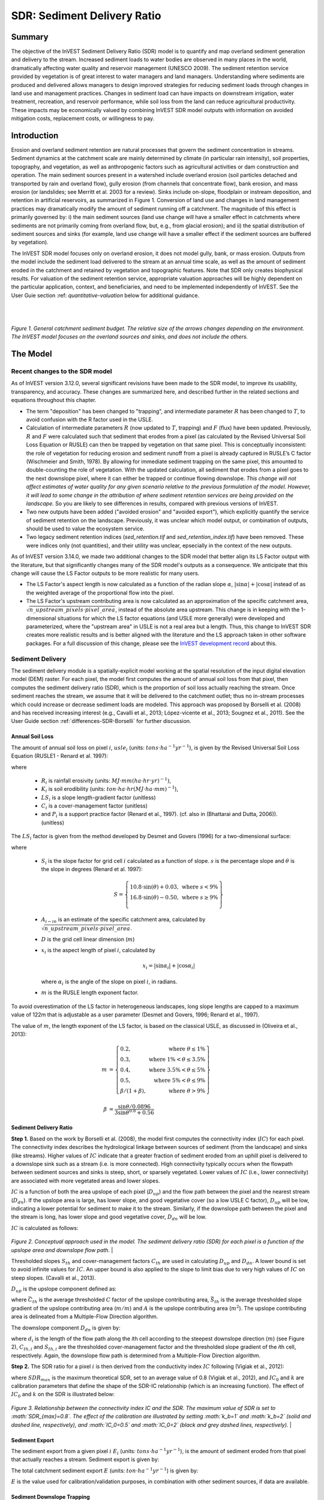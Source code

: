 .. _sdr:

****************************
SDR: Sediment Delivery Ratio
****************************

Summary
=======

The objective of the InVEST Sediment Delivery Ratio (SDR) model is to quantify and map overland sediment generation and delivery to the stream. Increased sediment loads to water bodies are observed in many places in the world, dramatically affecting water quality and reservoir management (UNESCO 2009). The sediment retention service provided by vegetation is of great interest to water managers and land managers. Understanding where sediments are produced and delivered allows managers to design improved strategies for reducing sediment loads through changes in land use and management practices. Changes in sediment load can have impacts on downstream irrigation, water treatment, recreation, and reservoir performance, while soil loss from the land can reduce agricultural productivity. These impacts may be economically valued by combining InVEST SDR model outputs with information on avoided mitigation costs, replacement costs, or willingness to pay.


Introduction
============

Erosion and overland sediment retention are natural processes that govern the sediment concentration in streams. Sediment dynamics at the catchment scale are mainly determined by climate (in particular rain intensity), soil properties, topography, and vegetation, as well as anthropogenic factors such as agricultural activities or dam construction and operation. The main sediment sources present in a watershed include overland erosion (soil particles detached and transported by rain and overland flow), gully erosion (from channels that concentrate flow), bank erosion, and mass erosion (or landslides; see Merritt et al. 2003 for a review). Sinks include on-slope, floodplain or instream deposition, and retention in artificial reservoirs, as summarized in Figure 1. Conversion of land use and changes in land management practices may dramatically modify the amount of sediment running off a catchment. The magnitude of this effect is primarily governed by: i) the main sediment sources (land use change will have a smaller effect in catchments where sediments are not primarily coming from overland flow, but, e.g., from glacial erosion); and ii) the spatial distribution of sediment sources and sinks (for example, land use change will have a smaller effect if the sediment sources are buffered by vegetation).

The InVEST SDR model focuses only on overland erosion, it does not model gully, bank, or mass erosion. Outputs from the model include the sediment load delivered to the stream at an annual time scale, as well as the amount of sediment eroded in the catchment and retained by vegetation and topographic features. Note that SDR only creates biophysical results. For valuation of the sediment retention service, appropriate valuation approaches will be highly dependent on the particular application, context, and beneficiaries, and need to be implemented independently of InVEST. See the User Guie section :ref: `quantitative-valuation` below for additional guidance.

|
|

.. figure:: ./sdr/sediment_budget.png

*Figure 1. General catchment sediment budget. The relative size of the arrows changes depending on the environment. The InVEST model focuses on the overland sources and sinks, and does not include the others.*


The Model
=========

Recent changes to the SDR model
-------------------------------

As of InVEST version 3.12.0, several significant revisions have been made to the SDR model, to improve its usability, transparency, and accuracy. These changes are summarized here, and described further in the related sections and equations throughout this chapter.

* The term "deposition" has been changed to "trapping", and intermediate parameter :math:`R` has been changed to :math:`T`, to avoid confusion with the R factor used in the USLE.

* Calculation of intermediate parameters :math:`R` (now updated to :math:`T`, trapping) and :math:`F` (flux) have been updated. Previously, :math:`R` and :math:`F` were calculated such that sediment that erodes from a pixel (as calculated by the Revised Universal Soil Loss Equation or RUSLE) can then be trapped by vegetation on that same pixel. This is conceptually inconsistent: the role of vegetation for reducing erosion and sediment runoff from a pixel is already captured in RUSLE’s C factor (Wischmeier and Smith, 1978). By allowing for immediate sediment trapping on the same pixel, this amounted to double-counting the role of vegetation. With the updated calculation, all sediment that erodes from a pixel goes to the next downslope pixel, where it can either be trapped or continue flowing downslope. *This change will not affect estimates of water quality for any given scenario relative to the previous formulation of the model. However, it will lead to some change in the attribution of where sediment retention services are being provided on the landscape.* So you are likely to see differences in results, compared with previous versions of InVEST.

* Two new outputs have been added ("avoided erosion" and "avoided export"), which explicitly quantify the service of sediment retention on the landscape. Previously, it was unclear which model output, or combination of outputs, should be used to value the ecosystem service.

* Two legacy sediment retention indices (*sed_retention.tif* and *sed_retention_index.tif*) have been removed. These were indices only (not quantities), and their utility was unclear, epsecially in the context of the new outputs.

As of InVEST version 3.14.0, we made two additional changes to the SDR model that better align its LS Factor output with the literature, but that significantly changes many of the SDR model's outputs as a consequence.  We anticipate that this change will cause the LS Factor outputs to be more realistic for many users.

* The LS Factor's aspect length is now calculated as a function of the radian slope :math:`\alpha`, :math:`|\sin\alpha| + |\cos\alpha|` instead of as the weighted average of the proportional flow into the pixel.

* The LS Factor's upstream contributing area is now calculated as an approximation of the specific catchment area, :math:`\sqrt{n\_upstream\_pixels \cdot pixel\_area}`, instead of the absolute area upstream.  This change is in keeping with the 1-dimensional situations for which the LS factor equations (and USLE more generally) were developed and parameterized, where the "upstream area" in USLE is not a real area but a length.  Thus, this change to InVEST SDR creates more realistic results and is better aligned with the literature and the LS approach taken in other software packages.  For a full discussion of this change, please see the `InVEST development record <https://github.com/natcap/invest/blob/main/doc/decision-records/ADR-0001-Update-SDR-LS-Factor.md>`_ about this.


Sediment Delivery
-----------------

The sediment delivery module is a spatially-explicit model working at the spatial resolution of the input digital elevation model (DEM) raster. For each pixel, the model first computes the amount of annual soil loss from that pixel, then computes the sediment delivery ratio (SDR), which is the proportion of soil loss actually reaching the stream. Once sediment reaches the stream, we assume that it will be delivered to the catchment outlet; thus no in-stream processes which could increase or decrease sediment loads are modeled. This approach was proposed by Borselli et al. (2008) and has received increasing interest (e.g., Cavalli et al., 2013; López-vicente et al., 2013; Sougnez et al., 2011). See the User Guide section :ref:`differences-SDR-Borselli` for further discussion.



Annual Soil Loss
^^^^^^^^^^^^^^^^

The amount of annual soil loss on pixel :math:`i`, :math:`usle_i` (units: :math:`tons\cdot ha^{-1} yr^{-1}`), is given by the Revised Universal Soil Loss Equation (RUSLE1 - Renard et al. 1997):

.. math:: usle_i=R_i\cdot K_i\cdot LS_i\cdot C_i\cdot P_i,
   :label: usle

where

 * :math:`R_i` is rainfall erosivity (units: :math:`MJ\cdot mm (ha\cdot hr\cdot yr)^{-1})`,

 * :math:`K_i` is soil erodibility (units: :math:`ton\cdot ha\cdot hr (MJ\cdot ha\cdot mm)^{-1}`),

 * :math:`LS_i` is a slope length-gradient factor (unitless)

 * :math:`C_i` is a cover-management factor (unitless)

 * and :math:`P_i` is a support practice factor (Renard et al., 1997). (cf. also in (Bhattarai and Dutta, 2006)). (unitless)

The :math:`LS_i` factor is given from the method developed by Desmet and Govers (1996) for a two-dimensional surface:

.. math:: LS_i=S_i \frac{(A_{i-in}+D^2)^{m+1}-A_{i-in}^{m+1}}{D^{m+2}\cdot x_i^m\cdot (22.13)^m}
    :label: ls

where

 * :math:`S_i` is the slope factor for grid cell :math:`i` calculated as a function of slope. :math:`s` is the percentage slope and :math:`\theta` is the slope in degrees (Renard et al. 1997):

   .. math::

      S = \left\{\begin{array}{lr}
        10.8\cdot\sin(\theta)+0.03, & \text{where } s < 9\% \\
        16.8\cdot\sin(\theta)-0.50, & \text{where } s \geq 9\% \\
        \end{array}\right\}

 * :math:`A_{i-in}` is an estimate of the specific catchment area, calculated by :math:`\sqrt{n\_upstream\_pixels \cdot pixel\_area}`.

 * :math:`D` is the grid cell linear dimension (:math:`m`)

 * :math:`x_i` is the aspect length of pixel :math:`i`, calculated by

   .. math:: x_i = | \sin \alpha_i | + | \cos \alpha_i |

   where :math:`\alpha_i` is the angle of the slope on pixel :math:`i`, in radians.

 * :math:`m` is the RUSLE length exponent factor.


To avoid overestimation of the LS factor in heterogeneous landscapes, long slope lengths are capped to a maximum value of 122m that is adjustable as a user parameter (Desmet and Govers, 1996; Renard et al., 1997).

The value of :math:`m`, the length exponent of the LS factor, is based on the classical USLE, as discussed in (Oliveira et al., 2013):

.. math::

   \begin{align*}
   m &=  \left\{\begin{array}{lr}
      0.2, & \text{where } \theta \leq 1\% \\
      0.3, & \text{where } 1\% < \theta \leq 3.5\% \\
      0.4, & \text{where } 3.5\% < \theta \leq 5\% \\
      0.5, & \text{where } 5\% < \theta \leq 9\% \\
      \beta / (1 + \beta), & \text{where } \theta > 9\%
   \end{array}\right\} \\
   \\
   \beta &= \frac{\sin\theta / 0.0896}{3\sin\theta^{0.8} + 0.56}
   \end{align*}

Sediment Delivery Ratio
^^^^^^^^^^^^^^^^^^^^^^^

**Step 1.** Based on the work by Borselli et al. (2008), the model first computes the connectivity index (:math:`IC`) for each pixel. The connectivity index describes the hydrological linkage between sources of sediment (from the landscape) and sinks (like streams). Higher values of :math:`IC` indicate that a greater fraction of sediment eroded from an uphill pixel is delivered to a downslope sink such as a stream (i.e. is more connected). High connectivity typically occurs when the flowpath between sediment sources and sinks is steep, short, or sparsely vegetated. Lower values of :math:`IC` (i.e., lower connectivity) are associated with more vegetated areas and lower slopes.

:math:`IC` is a function of both the area upslope of each pixel (:math:`D_{up}`) and the flow path between the pixel and the nearest stream (:math:`D_{dn}`). If the upslope area is large, has lower slope, and good vegetative cover (so a low USLE C factor), :math:`D_{up}` will be low, indicating a lower potential for sediment to make it to the stream. Similarly, if the downslope path between the pixel and the stream is long, has lower slope and good vegetative cover, :math:`D_{dn}` will be low.

:math:`IC` is calculated as follows:

.. math:: IC=\log_{10} \left(\frac{D_{up}}{D_{dn}}\right)
    :label: ic

.. figure:: ./sdr/connectivity_diagram.png

*Figure 2. Conceptual approach used in the model. The sediment delivery ratio (SDR) for each pixel is a function of the upslope area and downslope flow path.*
|

Thresholded slopes :math:`S_{th}` and cover-management factors :math:`C_{th}` are used in calculating :math:`D_{up}` and :math:`D_{dn}`. A lower bound is set to avoid infinite values for :math:`IC`. An upper bound is also applied to the slope to limit bias due to very high values of :math:`IC` on steep slopes. (Cavalli et al., 2013).

.. math::
   :label: threshold_slope

   S_{th} = \left\{\begin{array}{lr}
        0.005, &\text{for } S<0.005\\
        S,     &\text{for } 0.005\leq S\leq 1\\
        1,     &\text{for } S>1
        \end{array}\right\}

.. math::
   :label: threshold_c

   C_{th} = \left\{\begin{array}{lr}
        0.001, & \text{for } C<0.001\\
        C,     & \text{otherwise}\\
        \end{array}\right\}

:math:`D_{up}` is the upslope component defined as:

.. math:: D_{up}=\bar{C}_{th}\bar{S}_{th}\sqrt{A}
    :label: d_up

where :math:`\bar{C}_{th}` is the average thresholded :math:`C` factor of the upslope contributing area, :math:`\bar{S}_{th}` is the average thresholded slope gradient of the upslope contributing area (:math:`m/m`) and :math:`A` is the upslope contributing area (:math:`m^2`). The upslope contributing area is delineated from a Multiple-Flow Direction algorithm.

The downslope component :math:`D_{dn}` is given by:

.. math:: D_{dn}=\sum_i\frac{d_i}{C_{th, i} S_{th,i}}
    :label: d_dn

where :math:`d_i` is the length of the flow path along the *i*\ th cell according to the steepest downslope direction (:math:`m`) (see Figure 2), :math:`C_{th, i}` and :math:`S_{th, i}` are the thresholded cover-management factor and the thresholded slope gradient of the *i*\ th cell, respectively. Again, the downslope flow path is determined from a Multiple-Flow Direction algorithm.

**Step 2.** The SDR ratio for a pixel :math:`i` is then derived from the conductivity index :math:`IC` following (Vigiak et al., 2012):

.. math:: SDR_i = \frac{SDR_{max}}{1+\exp\left(\frac{IC_0-IC_i}{k}\right)}
    :label: sdr

where :math:`SDR_{max}` is the maximum theoretical SDR, set to an average value of 0.8 (Vigiak et al., 2012), and :math:`IC_0` and :math:`k` are calibration parameters that define the shape of the SDR-IC relationship (which is an increasing function). The effect of :math:`IC_0` and :math:`k` on the SDR is illustrated below:

.. figure:: ./sdr/ic0_k_effect.png

*Figure 3. Relationship between the connectivity index IC and the SDR. The maximum value of SDR is set to :math:`SDR_{max}=0.8`. The effect of the calibration are illustrated by setting :math:`k_b=1` and :math:`k_b=2` (solid and dashed line, respectively), and :math:`IC_0=0.5` and :math:`IC_0=2` (black and grey dashed lines, respectively).*
|

Sediment Export
^^^^^^^^^^^^^^^

The sediment export from a given pixel :math:`i` :math:`E_i` (units: :math:`tons\cdot ha^{-1} yr^{-1}`), is the amount of sediment eroded from that pixel that actually reaches a stream. Sediment export is given by:

.. math:: E_i=usle_i\cdot SDR_i
    :label: e_i

The total catchment sediment export :math:`E` (units: :math:`ton\cdot ha^{-1} yr^{-1}`) is given by:

.. math:: E=\sum_i E_i
    :label: e

:math:`E` is the value used for calibration/validation purposes, in combination with other sediment sources, if data are available.

Sediment Downslope Trapping
^^^^^^^^^^^^^^^^^^^^^^^^^^^

This model also makes an estimate of the amount of sediment that is trapped (deposited/retained) along the flowpath downslope from the source, thus sediment that is eroded and exported from a pixel, but that does not reach the stream. Knowing the spatial distribution of this quantity will allow users to track net change of sediment on a pixel (gain or loss) which can inform land degradation indices.

Sediment export to stream from pixel :math:`i` is defined in equation :eq:`e_i`. The other component of the mass balance from the USLE is that sediment which does not reach the stream. This sediment load must be trapped somewhere on the landscape along the flowpath to the stream and is defined as follows

.. math:: E'_i=usle_i (1-SDR_i)
    :label: eprime

Due to the nature of the calculation of SDR, the quantity :math:`E_i` has accounted for the downslope flow path and biophysical properties that filter sediment to stream. Thus, we can model the flow of :math:`E'_i` downslope independently of the flow of :math:`E_i`.

To do this, we assume the following properties about how :math:`E_i` and SDR behave across a landscape:

**Property A**: SDR monotonically increases along a downhill flowpath: As a flowpath is traced downhill, the value of SDR will monotonically increase since the downslope flow distance decreases. Note there is the numerical possibility that a downslope pixel has the same SDR value as an upslope pixel. The implication in this case is that no on-pixel sediment flux trapping occurs along that step.

**Property B**: All non-exporting sediment flux on a boundary stream pixel is retained by that pixel: If pixel :math:`i` drains directly to the stream there is no opportunity for further downslope filtering of :math:`E_i`. Since :math:`E_i` is the inverse of :math:`E'_i`, the implication is that the upslope flux (defined as :math:`F_i` below) must have been trapped on the pixel.

Given these two properties, we see that the amount of :math:`E_i` retained on a pixel must be a function of:

 * the absolute difference in SDR values from pixel :math:`i` to the downslope pixel(s) it drains to, and
 * how numerically close the downslope SDR value is to 1.0 (the stream pixel).

These mechanics can be captured as a linear interpolation of the difference of pixel :math:`i`'s SDR value with its downslope SDR counterpart with respect to the difference of pixel :math:`i`'s difference with a theoretical maximum downslope SDR value of 1.0. Formally,

.. math:: dT_i=\frac{\left(\sum_{k \in \{directly\ downslope\ from\ i\}}SDR_k\cdot p(i,k)\right) - SDR_i}{1.0-SDR_i}
    :label: dti

:math:`T` stands for sediment trapping. The :math:`d` in :math:`dT_i` indicates a delta difference and :math:`p(i,k)` is the proportion of flow from pixel :math:`i` to pixel :math:`k`. This notation is meant to invoke the intuition of a derivative of :math:`Ti`. Note the boundary conditions are satisfied:

 * In the case of Property A (where downslope :math:`\left(\sum_{k \in \{directly\ downslope\ from\ i\}}SDR_k\cdot p(i,k)\right)=SDR_i`), the value of :math:`dT_i=0` indicating no :math:`F_i` will be retained on the pixel.
 * In the case of Property B (downslope :math:`SDR_k=1` because it is a stream) the value of :math:`dT_i=1` indicating the remaining :math:`F_i` is retained on the pixel.

Now we define the amount of sediment flux that is retained on any pixel in the flowpath using :math:`dT_i` as a weighted flow of upslope flux:

.. math:: T_i=dT_i\cdot\left(\sum_{j\in\{pixels\ that\ drain\ to\ i\}}F_j \cdot p(i,j)\right)
    :label: ti

where :math:`F_i` is the amount of sediment export that does not reach the stream "flux", defined as:

.. math:: F_i=(1-dT_i)\cdot(\left(\sum_{j\in\{pixels\ that\ drain\ to\ i\}} F_j \cdot p(i,j)\right) + E'_i)
    :label: fi

|
|

.. figure:: ./sdr/SDR_connectivity_indices.png
   :scale: 25 %

*Figure 4. Illustration of relevant sediment erosion and deposition processes, their spatial interconnections, and their representation in the model. The maximum amount of sediment that could be eroded from a pixel is defined as the USLE value in the absence of vegetation (RKLS). The difference between that and actual erosion with landcover and management (RKLSCP) indicates the role of those local factors to avoid erosion. Of the sediment leaving a pixel (RKLSCP), only a fraction (SDR) reaches a downslope stream pixel. The remainder (:math:`RKLSCP*(1-SDR)`) is retained on downstream pixels. Thus, the role of vegetation is two-fold: (1) avoiding local erosion and (2) trapping sediment that was mobilized upslope. The box at the bottom indicates the potential fate of eroded sediment.*

|
|

Ecosystem service indicators
^^^^^^^^^^^^^^^^^^^^^^^^^^^^

The potential ecosystem service of erosion control provided by the landscape is quantified in two ways:

* **Avoided erosion** - Vegetation's contribution to reducing erosion from a pixel. In other words, valuing the vegetation for not allowing erosion to happen in the first place. This can be used to quantify the ecosystem service from the perspective of local soil loss. It is calculated as

  .. math:: AER_i = RKLS_i - USLE_i
    :label: aer_i

  where :math:`AER_i` is the amount of erosion avoided on pixel :math:`i`, and the difference between :math:`RKLS_i` and :math:`USLE_i` represents the benefit of vegetation and good management practices, since RKLS is equivalent to USLE minus the C (cover) and P (practice) factors.

* **Avoided export** - Vegetation's contribution to reducing erosion from a pixel, as well as trapping of sediment originating upslope of the pixel, so that neither of these proceed downslope to enter a stream. This may also be thought of as the total sediment retained on the pixel. *Avoided export* indicates the ecosystem service from the perspective of a downstream water user, and is calculated as

  .. math:: AEX_i = (RKLS_i - USLE_i) \cdot SDR_i + T_i
    :label: aex_i

  where :math:`AEX_i` is the total sediment retention provided by that pixel, from both on-pixel and upslope erosion sources. By retaining this sediment, it is contributing to a reduction in sediment exported to streams. As with *avoided erosion*, the difference between :math:`RKLS_i` and :math:`USLE_i` represents the benefit of vegetation and good management practices, and multiplying this by the sediment delivery ratio :math:`SDR_i` quantifies the amount of erosion originating on that pixel which does not enter a stream. Finally, :math:`T_i` is the amount of upslope sediment that is trapped on that pixel, also keeping it from entering a stream.

For more information about using these indicators, see the following section :ref:`evaluating_sed_ret_services`.


Streams and Optional Drainage Layer
^^^^^^^^^^^^^^^^^^^^^^^^^^^^^^^^^^^
The model's stream map is the union of the calculated stream layer and the input drainage layer (if provided).
The model calculates a stream layer (**stream.tif**) by thresholding the flow accumulation raster (**flow_accumulation.tif**) by the threshold flow accumulation (TFA) value:


  .. math::
     :label: sdr_stream

     stream_{TFA,i} = \left\{\begin{array}{lr}
          1, & \text{if } flow\_accum_{i} \geq TFA \\
          0,     & \text{otherwise} \\
          \end{array}\right\}

If the optional drainage input is provided, the model includes it (**stream_and_drainage.tif**):

  .. math:: stream_{drainage,i} = stream_{TFA,i} \text{  OR  } stream_{input,i}
     :label: stream_and_drainage

The final stream layer (:math:`stream_{TFA}`, or :math:`stream_{drainage}` if the optional drainage input is provided) is used to determine :math:`d_i` (distance to stream) for the SDR calculations.

In some situations, the index of connectivity defined by topography does not represent actual flow paths, which may be influenced by artificial connectivity instead. For example, sediments in urban areas or near roads are likely to be conveyed to the stream with little retention. The (optional) drainage raster identifies the pixels that are artificially connected to the stream, irrespective of their geographic position (e.g. their distance to the stream network). Pixels from the drainage layer are treated similarly to pixels of the stream network; in other words, the downslope flow path will stop at pixels of the drainage layer, and the corresponding sediment load will be added to the total sediment export.

.. _sdr_defined_area:

Defined Area of Outputs
^^^^^^^^^^^^^^^^^^^^^^^

There are three main things that define the area where the model produces values in the output layers:
 * Results are limited to the area covered by the Watersheds vector input.
 * Results can only be calculated in the pixels where *all* of the input rasters have valid values. If any input raster has the value NoData in a pixel, then the result will also be NoData in that pixel.
 * Results dependent on distance to the stream network (such as SDR and other results that are based on it), are only calculated for pixels that drain to a stream.

SDR and several other model outputs are defined in terms of distance to stream (:math:`d_i`). Therefore, these outputs are only defined for pixels that drain to a stream (output **stream.tif**), as defined by the Threshold Flow Accumulation and DEM given as input. Pixels that do not drain to any stream will have NoData values in these outputs. The affected output files are: **d_dn.tif**, **ic.tif**, **e_prime.tif**, **sdr_factor.tif**, **sediment_deposition.tif**, **avoided_erosion.tif**, and **sed_export.tif**.

If you see areas of NoData in these outputs that can't be explained by missing data in the inputs, it is likely because they are not hydrologically connected to a stream on the map. This may happen if your DEM has pits or errors, if the map boundaries do not extend far enough to include streams in that watershed, or if your threshold flow accumulation value is too high to recognize the streams. You can confirm this by checking the intermediate output **what_drains_to_stream.tif**, which indicates which pixels drain to a stream. Check the stream output (**stream.tif**) and make sure that it aligns as closely as possible with the streams in the real world. See the :ref:`working-with-the-DEM` section of this User Guide for more information.

**Also note that many of the SDR results produce values of NoData where there are streams**. This is because the model does not include in-stream processing, and model calculations stop when they reach a stream, as defined by the **stream.tif** output raster. So if you see NoData values that you are trying to explain, compare them with **stream.tif** and see if they match. If they do, this is expected behavior, and there are no inputs that can be changed that will produce values within defined streams.

**Example:** Below is an example of the effect of threshold flow accumulation on the defined extent, in an area with multiple watersheds that are not hydrologically connected. Within the map area, you can see a connected stream network flowing from northwest to southeast, as well as 3 pieces of streams that are cut off along the right side of the map. In the example maps below, white pixels in the top row are streams (**stream.tif** output from SDR), while the bottom row shows SDR (**sdr_factor.tif**). *Note the black pixels in the SDR rasters, those are NoData pixels, since they are within the stream network.*

In the left column, with a TFA value of 100, streams exist in both the bottom-left and top-right watersheds. The SDR raster is defined everywhere that the inputs are defined except for a small patch on the right edge that does not drain to any stream.

In the right column, with a TFA value of 1000, there are no streams at all in the upper-right watershed. As a result, pixels in that watershed do not drain to any stream, and the corresponding SDR raster is undefined (nas values of NoData) in that area.

.. figure:: ./sdr/example_different_tfa_effects.png
   :scale: 50 %

*Figure 5. Example of the effect of the Threshold Flow Accumulation parameter on the output map extent.*


.. _differences-SDR-Borselli:

Differences between the InVEST SDR model and the original approach developed by Borselli et al. (2008)
------------------------------------------------------------------------------------------------------

The InVEST SDR model is based on the concept of hydrological connectivity, as parameterized by Borselli et al. (2012). This approach was selected since it requires a minimal number of parameters, uses globally available data, and is spatially explicit. In a comparative study, Vigiak et al. (2012) suggested that the approach provides: "(i) large improvement in predicting specific sediment yields, (ii) ease of implementation, (iii) scale-independency; and (iv) a formulation capable of accounting for landscape variables and topology in line with sedimentological connectivity concepts". The approach has also been used to predict the effect of land use change (Jamshidi et al., 2013).

The following points summarize the differences between InVEST and the Borselli model:

 * In InVEST, the weighting factor is directly implemented as the USLE C factor and thus depending on local landcover (other researchers have used a different formulation, e.g. roughness index based on a high-resolution DEM (Cavalli et al., 2013))

 * The :math:`SDR_{max}` parameter used by Borselli et al. is set to 0.8 by default to reduce the number of parameters. Vigiak et al. (2012) propose to define :math:`SDR_{max}` as the fraction of topsoil particles finer than coarse sand (<1 mm). This value may be changed by the user.


.. _evaluating_sed_ret_services:

Evaluating Sediment Retention Services
--------------------------------------

For evaluating the service of sediment retention in your area of interest, two outputs are provided:

* **Avoided erosion** (avoided_erosion.tif) - Vegetation's contribution to reducing erosion from a pixel. In other words, valuing the vegetation for not allowing erosion to happen in the first place. This indicates the ecosystem service from the perspective of local soil loss, which would be of interest, for example, in farming areas where topsoil retention is important.

* **Avoided export** (avoided_export.tif) - Vegetation's contribution to avoided erosion from a pixel, as well as trapping of sediment originating upslope of the pixel, so that neither of these proceed downslope to enter a stream. This may also be thought of as the total sediment retained on the pixel. *Avoided export* indicates the ecosystem service from the perspective of a downstream water user, who would benefit from having sediment kept out of the stream they are using for drinking, hydropower, or other uses.

The *avoided_erosion.tif* and *avoided_export.tif* indicators can be used to identify places in the landscape that trap/retain sediment, which supports local soil resources and downstream water quality. This information can inform where to focus conservation work, so that these services are retained into the future. However, it's important to note that more erosion will be retained in places where more erosion is produced. So simply focusing on conserving high-retention areas does not necessarily address the places that are producing erosion in the first place. The *USLE.tif* output can complement this by showing which places in the watershed are losing the most soil; and the *sed_export.tif* output shows which areas are contributing the most sediment to streams. These are locations where it may be useful to target restoration or improved land management.

If you have scenarios that are being compared with current conditions, you may also quantify the sediment retention service by taking the difference in sediment *export* between the scenario and current conditions. This quantifies the difference in erosion reaching a stream, based on the changes in land cover/climate/etc. present in the scenarios, which provides a way of evaluating impacts to downstream uses such as reservoirs and drinking water.

Translating the biophysical impacts of altered sediment delivery to human well-being metrics depends very much on the decision context. Soil erosion, suspended sediment, and deposited sediment can all have both negative and positive impacts on various users in a watershed (Keeler et al, 2012). These include, but are not limited to:

 * Reduced soil fertility and reduced water and nutrient holding capacity, impacting farmers
 * Increase in treatment costs for drinking water supply
 * Reduced lake clarity diminishing the value of recreation
 * Increase in total suspended solids impacting health and distribution of aquatic species
 * Increase in reservoir sedimentation diminishing reservoir performance or increasing sediment control costs
 * Increase in harbor sedimentation requiring dredging to preserve navigation in rivers and estuaries

Evaluating the service entails locating the relevant beneficiaries on the landscape and linking them to places that contribute to avoided erosion or avoided export (or change in sediment export). As an example for point beneficiaries such as a drinking water withdrawal, one method is to create the watershed that drains to that point location (using a tool like :ref:`delineateit`) and then sum the avoided export output raster (or the change in sediment export, if working with scenarios) within that watershed. See Mandle et al. (2015) and Mandle et al. (2017) for two examples employing this approach.

.. _quantitative-valuation:

Quantitative Valuation
----------------------

An important note about assigning a monetary value to any service is that valuation should only be done on model outputs that have been calibrated and validated. Otherwise, it is unknown how well the model is representing the area of interest, which may lead to misrepresentation of the exact value. If the model has not been calibrated, only relative results should be used (such as an increase of 10%) not absolute values (such as 1,523 tons, or 42,900 dollars.) See the section :ref:`comparison_with_observations` below for more information on sensitivity testing and calibration.


Sediment retention at the subwatershed level
^^^^^^^^^^^^^^^^^^^^^^^^^^^^^^^^^^^^^^^^^^^^

From a valuation standpoint, an important metric is the difference in retention or export across scenarios. For quantitative assessment of the retention service, the model provides spatial information about where sediment is trapped on the landscape, indicating which areas are retaining sediment from upslope, and keeping it from reaching a stream. Similarly, the sediment retention provided by different user-provided scenarios may be compared with the baseline condition (or each other) by taking the difference in sediment export between scenario and baseline. This change in export can represent the change in sediment retention service due to the possible future reflected in the scenario. These retention results may be valued monatarily or non-monatarily, depending on the context - See below in this section for more information on valuation approaches.

Additional sources and sinks of sediment
^^^^^^^^^^^^^^^^^^^^^^^^^^^^^^^^^^^^^^^^

As noted in the model limitations, the omission of some sources and sinks of sediment (gully erosion, stream bank erosion, and mass erosion) should be considered in the valuation analyses. In some systems, these other sources of sediment may dominate and large changes in overland erosion may not make a difference to overall sediment concentrations in streams. In other words, if the sediment export from two scenarios differs by 50%, and the part of overland erosion in the sediment budget is 60%, then the actual change in erosion that should be valued for avoided reservoir sedimentation is 30% (50% x 60%).

One complication when calculating the total sediment budget is that changes in climate or land use result in changes in peak flow during rain events, and are thus likely to affect the magnitude of gully and streambank erosion. While the magnitude of the change in other sediment sources is highly contextual, it is likely to be in the same direction as the change in overland erosion: a higher sediment overland transport is indeed often associated with higher flows, which likely increase gully and bank erosion. Therefore, when comparing across scenarios, the absolute change may serve as a lower bound on the total impact of a particular climate or land use change.

:ref:`sdr_appendix2` summarizes options to represent the additional sources and sinks of erosion in the model.

Replacement and avoided cost frameworks, versus willingness to pay approaches
^^^^^^^^^^^^^^^^^^^^^^^^^^^^^^^^^^^^^^^^^^^^^^^^^^^^^^^^^^^^^^^^^^^^^^^^^^^^^

With many ecosystem service impacts, and sediment impacts in particular, monetary valuation is relatively simple if an avoided mitigation cost or replacement cost method is deemed appropriate. In this situation, beneficiaries are assumed to incur a cost that is a function of the biophysical metric (e.g., suspended sediment increases treatment costs). However, it is important to recognize that the avoided cost or replacement cost approaches assume the mitigating actions are worthwhile for the actor undertaking them. For example, if a reservoir operator deems that the costs associated with dredging deposited sediment are not worth the benefits of regaining lost storage capacity, it is not appropriate to value all deposited sediment at the unit cost of dredging. Similarly, an increase in suspended sediment for drinking water supplies may be met by increasing treatment inputs or switching to an alternate treatment technology. Avoiding these extra costs could then be counted as economic benefits. However, in some contexts, private water users may decide that the increase in sediment content is acceptable, rather than incur additional treatment expenses. They are economically worse off, but by not paying for additional treatment, the replacement cost approach becomes an upper bound on their economic loss. Their economic loss is also no longer captured by their change in financial expenditures, which further complicates the analysis.

Note, however, that this bounding approach may be entirely appropriate for initial assessment of the significance of different benefit streams, i.e. if the most expensive approach does not have a significant impact, then there is no need to refine the analysis to utilize more detailed approaches such as willingness-to-pay (for consumers) or impacts on net revenues (for producers). However, if the impact is large and there is no good reason to believe that the relevant actors will undertake the mitigating activities, then a willingness-to-pay framework is the appropriate path to take. For an introduction to the techniques available, see http://ecosystemvaluation.org/dollar_based.htm.

Time considerations
^^^^^^^^^^^^^^^^^^^

Generally, economic and financial analysis will utilize some form of discounting that recognizes the time value of money, benefits, and use of resources. Benefits and costs that accrue in the future "count for less" than benefits and costs that are borne close to the present. It is important that any economic or financial analysis be cognizant of the fact that the SDR model represents only average annual impacts under steady state conditions. This has two implications for valuation. First, users must recognize that the impacts being valued may take some time to come about: It is not the case that the full steady state benefits would begin accruing immediately, even though many of the costs might. Second, the annual averaging means that cost or benefit functions displaying nonlinearities on shorter timescales should (if possible) be transformed, or the InVEST output should be paired with other statistical analysis to represent important intra- or inter-annual variability.


Limitations and Simplifications
===============================

 * Among the main limitations of the model is its reliance on the USLE (Renard et al., 1997). This equation is widely used but is limited in scope, only representing overland (rill/inter-rill) erosion processes. Other sources of sediment include gully erosion, streambank erosion, and mass wasting from landslides or rockfalls, and glacial erosion. A good description of the gully and streambank erosion processes is provided by Wilkinson et al. 2014, with possible modeling approaches. Mass movements (landslide) is not represented in the model but can be a significant source in some areas or under certain land use change, such as road construction.

 * A corollary is that the descriptions of the impact on ecosystem services (and any subsequent valuation) should account for the relative proportion of the sediment source from the model compared to the total sediment budget (see the section on :ref:`evaluating_sed_ret_services`).

 * In addition, as an empirical equation developed in the United States, the USLE has shown limited performance in other areas – even when focusing on overland erosion. Based on local knowledge, users may modify the soil loss equation implemented in the model by altering the R, K, C, P inputs to reflect findings from local studies (Sougnez et al., 2011).

 * The model is very sensitive to the *k* and *IC0* parameters, which are not physically based. The emerging literature on the modeling approach used in the InVEST model (Cavalli et al., 2013; López-vicente et al., 2013; Sougnez et al., 2011; Vigiak et al., 2012) provides guidance to set these parameters, but users should be aware of this limitation when interpreting the model's absolute values.

 * Given the simplicity of the model and low number of parameters, outputs are very sensitive to most input parameters. Errors in the empirical parameters of the USLE equations will therefore have a large effect on predictions. Sensitivity analyses are recommended to investigate how the confidence intervals in input parameters affect the study conclusions.


Data Needs
==========

.. note:: *All spatial inputs must have exactly the same projected coordinate system* (with linear units of meters), *not* a geographic coordinate system (with units of degrees).

.. note:: Raster inputs may have different cell (pixel) sizes, and they will be resampled to match the cell size of the DEM. Therefore, all model results will have the same cell size as the DEM.

.. note:: Results will only be calculated in the pixels where *all* of the input rasters have valid values. If any input raster has the value NoData in a pixel, then the result will also be NoData in that pixel.

- :investspec:`sdr.sdr workspace_dir`

- :investspec:`sdr.sdr results_suffix`

- :investspec:`sdr.sdr dem_path` Make sure the DEM is corrected by filling in sinks. Compare the output stream maps with hydrographic maps of the area, and burn in hydrographic features if necessary (recommended when unusual streams are observed). To ensure proper flow routing, the DEM should extend beyond the watersheds of interest, rather than being clipped to the watershed edge. See the :ref:`working-with-the-DEM` section of this User Guide for more information.

- :investspec:`sdr.sdr erosivity_path` The greater the intensity and duration of the rain storm, the higher the erosion potential.

- :investspec:`sdr.sdr erodibility_path`

- :investspec:`sdr.sdr lulc_path`

- :investspec:`sdr.sdr watersheds_path`

- :investspec:`sdr.sdr biophysical_table_path`

  Columns:

  - :investspec:`sdr.sdr biophysical_table_path.columns.lucode`
  - :investspec:`sdr.sdr biophysical_table_path.columns.usle_c` Smaller values (closer to 0) indicate that less erosion is likely to come from this land use/land cover type. Values closer to 1 indicate that more erosion is likely to come from this LULC type.
  - :investspec:`sdr.sdr biophysical_table_path.columns.usle_p` A value of 1 can be used to indicate that no erosion-reduction practices are being done (or, information on practices is lacking) - in this case P will have no affect on the USLE result. Values that are less than 1 indicate that management practices are being done that reduce erosion.

- :investspec:`sdr.sdr threshold_flow_accumulation` This threshold directly affects the expression of hydrologic connectivity and the sediment export result: when a flow path reaches the stream, sediment trapping stops and the sediment exported is assumed to reach the catchment outlet. It is important to choose this value carefully, so modeled streams come as close to reality as possible. See :ref:`sdr_appendix1` and :ref:`working-with-the-DEM` for more information.

- :investspec:`sdr.sdr k_param` This is :math:`k` in equation :eq:`sdr`. Default value: 2.
- :investspec:`sdr.sdr ic_0_param` This is :math:`IC_0` in equation :eq:`sdr`. Default value: 0.5.

- :investspec:`sdr.sdr sdr_max` This is :math:`SDR_{max}` in equation :eq:`sdr`. This is a function of the soil texture. More specifically, it is defined as the fraction of topsoil particles finer than coarse sand (1000 μm; Vigiak et al. 2012). This parameter can be used for calibration in advanced studies. Its default value is 0.8.

- :investspec:`sdr.sdr l_max` Values of :math:`L` that exceed this are thresholded to this value. Its default value is 122 but reasonable values in literature place it anywhere between 122-333 see Desmet and Govers, 1996 and Renard et al., 1997.

- :investspec:`sdr.sdr drainage_path` This can be used to include drainages that are artificially connected to the stream (by roads, stormwater pipes, etc.). As with the natural stream network, flow routing will stop at these "artificially connected" pixels, and the corresponding sediment exported is assumed to reach the catchment outlet.


Interpreting Results
====================

.. note:: Many of the SDR output rasters have NoData values where there are streams. This is intentional - See the Defined Area of Outputs section of this chapter for more information.

.. note:: The resolution of the output rasters will be the same as the resolution of the DEM provided as input.

* **[Workspace]** folder:

    * **Parameter log**: Each time the model is run, a text (.txt) file will be created in the Workspace. This file will list the parameter values and output messages for that run and will be named according to the service, the date and time, and the suffix. When contacting NatCap about errors in a model run, please include the parameter log.

    * **rkls.tif** (type: raster; units: tons/pixel/year): Total potential soil loss per pixel in the original land cover from the RKLS equation. Equivalent to the soil loss for bare soil. (Eq. :eq:`usle`, without applying the :math:`C` or :math:`P` factors)

    * **sed_export.tif** (type: raster; units: tons/pixel/year): The total amount of sediment exported from each pixel that reaches the stream. (Eq. :eq:`e_i`)

    * **sediment_deposition.tif** (type: raster; units: tons/pixel/year): The total amount of sediment deposited on the pixel from upslope sources as a result of trapping. (Eq. :eq:`ti`)

    * **stream.tif** (type:raster): Stream network, created using flow direction and flow accumulation derived from the DEM and Threshold Flow Accumulation. Values of 1 represent streams, values of 0 are non-stream pixels. Compare this layer with a real-world stream map, and adjust the Threshold Flow Accumulation so that this map matches real-world streams as closely as possible. See the User Guide section :ref:`working-with-the-DEM` for more information.

    * **stream_and_drainage.tif** (type: raster): If a drainage layer is provided, this raster is the union of that layer with the calculated stream layer(Eq. :eq:`stream_and_drainage`). Values of 1 represent streams, values of 0 are non-stream pixels.

    * **usle.tif** (type: raster; units: tons/pixel/year): Total potential soil loss per pixel in the original land cover calculated from the USLE equation. (Eq. :eq:`usle`)

    * **avoided_erosion.tif** (type: raster; units: tons/pixel/year): The contribution of vegetation to keeping soil from eroding from each pixel. (Eq. :eq:`aer_i`)

    * **avoided_export.tif** (type: raster; units: tons/pixel/year): The contribution of vegetation to keeping erosion from entering a stream. This combines local/on-pixel sediment retention with trapping of erosion from upslope of the pixel.  (Eq. :eq:`aex_i`)

    * **watershed_results_sdr.shp**: Table containing biophysical values for each watershed, with fields as follows:

        * **sed_export** (units: tons/watershed/year): Total amount of sediment exported to the stream per watershed. This should be compared to any observed sediment loading at the outlet of the watershed. Knowledge of the hydrologic regime in the watershed and the contribution of overland/sheetwash sediment to total sediment yield help adjust and calibrate this model. (Eq. :eq:`e` with sum calculated over the watershed area)

        * **usle_tot** (units: tons/watershed/year): Total amount of potential soil loss in each watershed calculated by the USLE equation. (Sum of USLE from :eq:`usle` over the watershed area)

        * **avoid_exp** (units: tons/watershed/year): The sum of avoided export in the watershed. (Sum of :math:`AEX_i` from :eq:`aex_i` over the watershed area)

        * **avoid_eros** (units: tons/watershed/year): The sum of avoided local erosion in the watershed (Sum of :math:`AER_i` from :eq:`aer_i` over the watershed area)

        * **sed_dep** (units: tons/watershed/year): Total amount of sediment deposited on the landscape in each watershed, which does not enter the stream. (Sum of :math:`T_i` from :eq:`ti` over the watershed area)

* **[Workspace]\\intermediate_outputs** folder:

    * **cp.tif**: :math:`C\cdot P` factor (Eq. :eq:`usle`), derived by mapping *usle_c* and *usle_p* from the biophysical table to the LULC raster.

    * **d_dn.tif**: downslope factor of the index of connectivity (Eq. :eq:`d_dn`)

    * **d_up.tif**: upslope factor of the index of connectivity (Eq. :eq:`d_up`)

    * **e_prime.tif**: sediment downslope deposition, the amount of sediment from a given pixel that does not reach a stream (Eq. :eq:`eprime`)

    * **f.tif**: sediment flux for sediment that does not reach the stream (Eq. :eq:`fi`)

    * **flow_accumulation.tif**: flow accumulation, derived from flow direction

    * **flow_direction.tif**: MFD flow direction. Note: the pixel values should not be interpreted directly. Each 32-bit number consists of 8 4-bit numbers. Each 4-bit number represents the proportion of flow into one of the eight neighboring pixels.

    * **ic.tif**: index of connectivity (Eq. :eq:`ic`)

    * **ls.tif**: LS factor for USLE (Eq. :eq:`ls`)

    * **pit_filled_dem.tif**: DEM after any pits are filled

    * **s_accumulation.tif**: flow accumulation weighted by the thresholded slope. Used in calculating *s_bar*.

    * **s_bar.tif**: mean thresholded slope gradient of the upslope contributing area (:math:`\bar{S}_{th}` in eq. :eq:`d_up`)

    * **s_inverse.tif**: inverse of the thresholded slope (:math:`1/S_{th}` in eq. :eq:`d_dn`)

    * **sdr_factor.tif**: sediment delivery ratio (Eq. :eq:`sdr`)

    * **slope.tif**: percent slope, calculated from the pit-filled DEM. 100 is equivalent to a 45 degree slope.

    * **slope_threshold.tif**: percent slope, thresholded to be no less than 0.005 and no greater than 1 (eq. :eq:`threshold_slope`). 1 is equivalent to a 45 degree slope.

    * **w_threshold.tif**: cover-management factor thresholded to be no less than 0.001 (eq. :eq:`threshold_c`)

    * **w_accumulation.tif**: flow accumulation weighted by the thresholded cover-management factor. Used in calculating *w_bar*.

    * **w_bar.tif**: mean thresholded cover-management factor for upslope contributing area (:math:`\bar{C}_{th}` in eq. :eq:`d_up`)

    * **w.tif**: cover-management factor derived by mapping *usle_c* from the biophysical table to the LULC raster

    * **what_drains_to_stream.tif**: Map of which pixels drain to a stream. A value of 1 means that at least some of the runoff from that pixel drains to a stream in **stream.tif**. A value of 0 means that it does not drain at all to any stream in **stream.tif**.

    * **weighted_avg_aspect.tif**: average aspect weighted by flow direction (:math:`x` in eq. :eq:`ls`)

    * **ws_inverse.tif**: Inverse of the thresholded cover-management factor times the thresholded slope (:math:`1/(C_{th} \cdot S_{th})` in eq. :eq:`d_dn`)

.. _comparison_with_observations:

Comparison with Observations
----------------------------

The sediment yield (*sed_export.tif* raster and *sed_export* watershed column) predicted by the model can be compared with available observations. These can take the form of sediment accumulation in a reservoir or time series of Total Suspended Solids (TSS) or turbidity. In the former case, the units are the same as in the InVEST model (tons per year). For time series, concentration data need to be converted to annual loads (LOADEST and FLUX32 are two software applications facilitating this conversion). Time series of sediment loading used for model validation should span over a reasonably long period (preferably at least 10 years) to attenuate the effect of inter-annual variability. Time series should also be relatively complete throughout a year (without significant seasonal data gaps) to ensure comparison with total annual loads.

A global database of sediment yields for large rivers can be found on the FAO website: http://www.fao.org/nr/water/aquastat/sediment/index.stm
Alternatively, for large catchments, global sediment models can be used to estimate the sediment yield. A review of such models was performed by de Vente et al. (2013).

A key thing to remember when comparing modeled results to observations is that the model represents overland erosion only. As indicated in the Introduction three other sources of sediment may contribute to the sediment budget: gully erosion, stream bank erosion, and mass erosion. The relative importance of these processes in a given landscape needs to be determined to ensure appropriate model interpretation.

If there are dams on streams in the analysis area, it is possible that they are retaining sediment, such that it will not arrive at the outlet of the study area. In this case, it may be useful to adjust for this retention when comparing model results with observed data. For an example of how this was done for a study in the northeast U.S., see Griffin et al 2020. The dam retention methodology is described in the paper's Appendix, and requires knowing the sediment trapping efficiency of the dam(s).

For more detailed information on comparing with observations, and associated calibration, see Hamel et al (2015). For general guidance about assessing uncertainty in ecosystem services analysis, see Hamel & Bryant (2017).

Following is an outline of the general steps that are done to compare modeled results against observed sediment loading data:

1. Gather observed data for sediment loading at your watershed outlet of interest, process it however needed and convert to units of tons per year.

2. Do a sensitivity analysis of the input parameters, to determine which parameters have the greatest effect on modeling results. This is most often done with LULC-based parameters (like USLE C) and "global" parameters (like *IC0* and *k*). It can also involve spatial inputs, but this is less frequently done.

For example, to do a sensitivity analysis of the Borselli *k* parameter, you would do multiple model runs, changing the value of *k* in each run in increments of, say, 10%, within the range of +/-50%. (See Table 1 in Hamel et al (2015)). Note that this can involve many model runs, so it may be useful to script the process. See the section :ref:`invest_api` in this User Guide for more information on batch processing InVEST model runs. If changing the parameter value has a large effect on results, then the model is sensitive to that parameter, and is a good candidate for adjustment for calibration. If changing the parameter has little to no effect on results, there's no need to include it in the calibration.

3. Once you've determined the most sensitive parameters, you may choose to use one for calibration, or you may choose to do another set of model runs where more than one of the most sensitive parameters are adjusted within a range.

4. Compare the sediment export results from each model run to your observed data and see which parameter value(s) produces sediment export values that are the closest to observed values.

If you want to do a sensitivity analysis with some of the spatial inputs, you may either make adjustments to your baseline layer, or use layers from other sources for comparison. For example, you might try several DEMs from different sources, or use different sources of precipitation to create the rainfall erosivity raster.

What if, despite doing the sensitivity/calibration process, the calibrated values are still unacceptably different from observed data?

* Remember that the SDR model only accounts for overland erosion, and it may be that other sources of sediment are dominant in your landscape. See :ref:`sdr_appendix2` of this chapter for more information.

* Review the units of your model inputs, and units of observed values, and make sure they're all correct.

* It may be that the SDR model simply is not a good match for your landscape. For example, extremely steep slopes are not captured well by the USLE, so if your area is very mountainous, you may need to use a different model to get more accurate results.


.. _sdr_appendix1:

Appendix 1: Data Sources
========================

:ref:`Digital Elevation Model <dem>`
------------------------------------

:ref:`Land Use/Land Cover <lulc>`
---------------------------------

:ref:`Watersheds <watersheds>`
------------------------------

:ref:`Threshold Flow Accumulation <tfa>`
----------------------------------------

Rainfall Erosivity Index (R)
----------------------------

R should be obtained from published values, as calculation is very tedious. For calculation, R equals the annual average of EI values, where E is the kinetic energy of rainfall (in :math:`MJ\cdot ha^{-1}`) and I30 is the maximum intensity of rain in 30 minutes (in mm.hr-1). A review of relationships between precipitation and erosivity index around the world is provided by Renard and Freimund (1994).

General guidance to calculate the R index can be found in the FAO Soils Bulletin 70 (Roose, 1996): http://www.fao.org/3/t1765e/t1765e0e.htm. It is also possible that area- or country-specific equations for R have been derived, so it is worth doing a literature search for these.

A global map of rainfall erosivity (30 arc-seconds, ~1km at the equator) is available from the European Commission: https://esdac.jrc.ec.europa.eu/content/global-rainfall-erosivity.

In the United States, national maps of the erosivity index can be found through the United States Department of Agriculture (USDA) and Environmental Protection Agency (EPA) websites. The USDA published a soil loss handbook (https://www3.epa.gov/npdes/pubs/ruslech2.pdf ) that contains a hard copy map of the erosivity index for each region. Using these maps requires creating a new line feature class in GIS and converting to raster. Please note that conversion of units is also required: multiplication by 17.02 is needed to convert from US customary units to MJ.mm.(ha.h.yr)-1, as detailed in Appendix A of the USDA RUSLE handbook (Renard et al., 1997).

The EPA has created a digital map that is available at https://archive.epa.gov/esd/archive-nerl-esd1/web/html/wemap_mm_sl_rusle_r_qt.html. The map is in a shapefile format that needs to be converted to raster, along with an adjustment in units.

Soil Erodibility (K)
--------------------

Texture is the principal factor affecting K, but soil profile, organic matter and permeability also contribute. It varies from 70/100 for the most fragile soil to 1/100 for the most stable soil (in US customary units). Erodibility is typically measured on bare reference plots, 22.2 m-long on 9% slopes, tilled in the direction of the slope and having received no organic matter for three years.

The European Soil Data Centre (ESDAC) provides a Global Soil Erosion dataset, which contains a global erodibility (Kfactor) layer, but it is coarse, 25km resolution. https://esdac.jrc.ec.europa.eu/content/global-soil-erosion. They also provide a more detailed erodibility layer for much of Europe: https://esdac.jrc.ec.europa.eu/content/soil-erodibility-k-factor-high-resolution-dataset-europe.

General global soil data are available from the Soil and Terrain Database (SOTER) Programme (https://data.isric.org:443/geonetwork/srv/eng/catalog.search). They provide some area-specific soil databases, as well as SoilGrids globally (https://www.isric.org/explore/soilgrids). They do not provide an already-prepared erodibility map, but rasters of sand/silt/clay/organic matter/etc can be used to calculate erodibility. There are a variety of equations available to calculate erodibility, which require different types of input data. See below for a couple of examples.

The following equation can be used to calculate K (Renard et al., 1997):

.. math:: K = \frac{2.1\cdot 10^{-4}(12-a)M^{1.14}+3.25(b-2)+2.5(c-3)}{759}
    :label: k

In which K = soil erodibility factor (:math:`t\cdot ha\cdot hr\cdot (MJ\cdot mm\cdot ha)^{-1}`; M = (silt (%) + very fine sand (%))(100-clay (%)) a = organic matter (%) b = structure code: (1) very structured or particulate, (2) fairly structured, (3) slightly structured and (4) solid c = profile permeability code: (1) rapid, (2) moderate to rapid, (3) moderate, (4) moderate to slow, (5) slow and (6) very slow.

When profile permeability and structure are not available, soil erodibility can be estimated based on soil texture and organic matter content, based on the work of Wischmeier, Johnson and Cross 1971 (reported in Roose, 1996). The OMAFRA fact sheet summarize these values in the following table (http://www.omafra.gov.on.ca/english/engineer/facts/12-051.htm):

.. csv-table::
  :file: sdr/soil_data.csv
  :header-rows: 1
  :name: OMAFRA Fact Sheet



**The soil erodibility values (K) in this table are in US customary units, and require the 0.1317 conversion mentioned above.** Values are based on the OMAFRA Fact sheet. Soil textural classes can be derived from the FAO guidelines for soil description (FAO, 2006, Figure 4).

In the United States free soil data is available from the U.S. Department of Agriculture's NRCS gSSURGO, SSURGO and gNATSGO databases: https://www.nrcs.usda.gov/wps/portal/nrcs/main/soils/survey/geo/. They also provide ArcGIS tools (Soil Data Viewer for SSURGO and Soil Data Development Toolbox for gNATSGO) that help with processing these databases into spatial data that can be used by the model. The Soil Data Development Toolbox (available at https://www.nrcs.usda.gov/resources/data-and-reports/gridded-soil-survey-geographic-gssurgo-database) is easiest to use, and highly recommended if you use ArcGIS and need to process U.S. soil data.

Please note that conversion of units may be required: multiplication by 0.1317 is needed to convert from US customary units to :math:`ton\cdot ha\cdot hr\cdot (ha\cdot MJ\cdot mm)^{-1}`, as detailed in Appendix A of the USDA RUSLE handbook (Renard et al., 1997).

A special case is the K value for water bodies, for which soil maps may not indicate any soil type. A value of 0 can be used, assuming that no soil loss occurs in water bodies.

Sometimes, soil maps may also have holes in places that are not water bodies (such as glaciers.) Here, look at a land cover map to see what is happening on the landscape. If it is a place where erosion is unlikely to happen (such as rock outcrops), a value of 0 may be used. However, if the area seems like it should have soil data, you can use a nearest neighbor GIS function, or manually set those areas to the dominant soil type that surrounds the missing data.


P and C Coefficients
--------------------
The cover-management factor, C, accounts for the specified crop and management relative to tilled continuous fallow. The support practice factor, P, accounts for the effects of contour plowing, strip-cropping or terracing relative to straight-row farming up and down the slope. These values will need to be obtained from a literature search. Several references on estimating these factors can be found online:

 * USDA: RUSLE handbook (Renard et al., 1997)

 * OMAFRA: USLE Fact Sheet http://www.omafra.gov.on.ca/english/engineer/facts/12-051.htm

 * U.N. Food and Agriculture Organization http://www.fao.org/3/T1765E/t1765e0c.htm

Calibration Parameters :math:`IC_0` and :math:`k_b`
---------------------------------------------------

:math:`IC_0` and :math:`k_b` are calibration parameters that define the relationship between the index of connectivity and the sediment delivery ratio (SDR). Vigiak et al. (2012) suggest that :math:`IC_0` is landscape independent and that the model is more sensitive to :math:`k_b` . Advances in sediment modeling science should refine our understanding of the hydrologic connectivity and help improve this guidance. In the meantime, following other authors (Jamshidi et al., 2013), we recommend setting these parameters to their default values ( :math:`IC_0` =0.5 and :math:`k_b` =2), and using :math:`k_b` only for calibration (Vigiak et al., 2012).

For more detailed information on sensitivity analysis and calibration, see Hamel et al (2015).

.. _sdr_appendix2:

Appendix 2: Representation of Additional Sources and Sinks of Sediment
======================================================================

The InVEST model predicts the sediment delivery only from overland erosion, thus neglecting other sources and sinks of sediment (e.g. gully erosion, streambank, landslides, stream deposition, etc.), which can affect the valuation approach. Adding these elements to the sediment budget requires good knowledge of the sediment dynamics of the area and is typically beyond the scope of ecosystem services assessments. General formulations for instream deposition or gully formation are still an area of active research, with modelers systematically recognizing large uncertainties in process representation (Hughes and Prosser, 2003; Wilkinson et al., 2014). Consultation of the local literature to estimate the relative importance of additional sources and sinks is a more practical approach to assess their effect on the valuation approach.

.. csv-table::
  :file: sdr/sources_sinks.csv
  :header-rows: 1
  :name: Sources and Sinks of Sediment

If you are interested in modeling in-stream processes of sediment deposition or erosion, two possibilities are CASCADE (Schmitt 2016) or Czuba 2018. Both modeling frameworks are open source, and are good if you are interested in entire river networks. If you are more interested in deposition/erosion for a smaller channel section, one option is BASEMENT (https://basement.ethz.ch/).


References
==========

Bhattarai, R., Dutta, D., 2006. Estimation of Soil Erosion and Sediment Yield Using GIS at Catchment Scale. Water Resour. Manag. 21, 1635–1647.

Borselli, L., Cassi, P., Torri, D., 2008. Prolegomena to sediment and flow connectivity in the landscape: A GIS and field numerical assessment. Catena 75, 268–277.

Cavalli, M., Trevisani, S., Comiti, F., Marchi, L., 2013. Geomorphometric assessment of spatial sediment connectivity in small Alpine catchments. Geomorphology 188, 31–41.

Czuba, J.A., 2018. A Lagrangian framework for exploring complexities of mixed-size sediment transport in gravel-bedded river networks. Geomorphology 321, 146–152. https://doi.org/10.1016/j.geomorph.2018.08.031

Desmet, P.J.J., Govers, G., 1996. A GIs procedure for automatically calculating the USLE LS factor on topographically complex landscape units. J. Soi 51, 427–433.

De Vente J, Poesen J, Verstraeten G, Govers G, Vanmaercke M, Van Rompaey, A., Boix-Fayos C., 2013. Predicting soil erosion and sediment yield at regional scales: Where do we stand? Earth-Science Rev. 127 16–29

FAO, 2006. Guidelines for soil description - Fourth edition. Rome, Italy.

Griffin, R., Vogl, A., Wolny, S., Covino, S., Monroy, E., Ricci, H., Sharp, R., Schmidt, C., Uchida, E., 2020. "Including Additional Pollutants into an Integrated Assessment Model for Estimating Nonmarket Benefits from Water Quality," Land Economics, University of Wisconsin Press, vol. 96(4), pages 457-477. DOI: 10.3368/wple.96.4.457

Hamel, P. & Bryant, B. (2017). Uncertainty assessment in ecosystem services analyses: Seven challenges and practical responses. Ecosystem Services, Volume 24. https://doi.org/10.1016/j.ecoser.2016.12.008.

Hamel, P., Chaplin-Kramer, R., Sim, S., Mueller, C., 2015. A new approach to modeling the sediment retention service (InVEST 3.0): Case study of the Cape Fear catchment, North Carolina, USA. Science of the Total Environment 524–525 (2015) 166–177.

Hughes, A.O., Prosser, I.P., 2003. Gully and Riverbank erosion mapping for the Murray-Darling Basin. Canberra, ACT.

Jamshidi, R., Dragovich, D., Webb, A.A., 2013. Distributed empirical algorithms to estimate catchment scale sediment connectivity and yield in a subtropical region. Hydrol. Process.

Lopez-vicente, M., Poesen, J., Navas, A., Gaspar, L., 2013. Predicting runoff and sediment connectivity and soil erosion by water for different land use scenarios in the Spanish Pre-Pyrenees. Catena 102, 62–73.

Mandle, L., Tallis, H., Sotomayor, L., Vogl, A.L., 2015. Who loses? Tracking ecosystem service redistribution from road development and mitigation in the Peruvian Amazon. Frontiers in Ecology and the Environment, 13(6), pp.309-315. https://doi.org/10.1890/140337

Mandle, L., Wolny, S., Bhagabati, N., Helsingen, H., Hamel, P., Bartlett, R., Dixon, A., Horton, R., Lesk, C., Manley, D., De Mel, M., 2017. Assessing ecosystem service provision under climate change to support conservation and development planning in Myanmar, PloS one, 12(9), p.e0184951. https://doi.org/10.1371/journal.pone.0184951

Merritt, W.S., Letcher, R.A., Jakeman, A.J., 2003. A review of erosion and sediment transport models. Environmental Modelling & Software, 18(8-9), 761-799.

Oliveira, A.H., Silva, M.A. da, Silva, M.L.N., Curi, N., Neto, G.K., Freitas, D.A.F. de, 2013. Development of Topographic Factor Modeling for Application in Soil Erosion Models, in: Intechopen (Ed.), Soil Processes and Current Trends in Quality Assessment. p. 28.

Pelletier, J.D., 2012. A spatially distributed model for the long-term suspended sediment discharge and delivery ratio of drainage basins. Journal of Geophysical Research, 117, 1–15.

Renard, K., Foster, G., Weesies, G., McCool, D., Yoder, D., 1997. Predicting Soil Erosion by Water: A Guide to Conservation Planning With the Revised Universal Soil Loss Equation (RUSLE). U.S. Department of Agriculture, Agriculture Handbook No. 703.

Renard, K., Freimund, J., 1994. Using monthly precipitation data to estimate the R-factor in the revised USLE. J. Hydrol. 157, 287–306.

Roose, 1996. Land husbandry - Components and strategy. Soils Bulletin 70. Rome, Italy.

Schmitt, R.J.P., Bizzi, S., Castelletti, A., 2016. Tracking multiple sediment cascades at the river network scale identifies controls and emerging patterns of sediment connectivity. Water Resour. Res. 3941–3965. https://doi.org/10.1002/2015WR018097

Sougnez, N., Wesemael, B. Van, Vanacker, V., 2011. Low erosion rates measured for steep , sparsely vegetated catchments in southeast Spain. Catena 84, 1–11.

Vigiak, O., Borselli, L., Newham, L.T.H., Mcinnes, J., Roberts, A.M., 2012. Comparison of conceptual landscape metrics to define hillslope-scale sediment delivery ratio. Geomorphology 138, 74–88.

Wilkinson, S.N., Dougall, C., Kinsey-Henderson, A.E., Searle, R.D., Ellis, R.J., Bartley, R., 2014. Development of a time-stepping sediment budget model for assessing land use impacts in large river basins. Sci. Total Environ. 468-469, 1210–24.

Wischmeier W.H., Jonhson C.B. and Cross B.V. 1971. A soil erodibility nomograph for farmland and construction sties. J. Soil and Water Conservation 26(5): 189-192.
